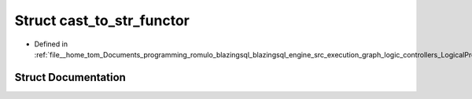 .. _exhale_struct_structral_1_1processor_1_1strings_1_1cast__to__str__functor:

Struct cast_to_str_functor
==========================

- Defined in :ref:`file__home_tom_Documents_programming_romulo_blazingsql_blazingsql_engine_src_execution_graph_logic_controllers_LogicalProject.cpp`


Struct Documentation
--------------------


.. doxygenstruct:: ral::processor::strings::cast_to_str_functor
   :members:
   :protected-members:
   :undoc-members: